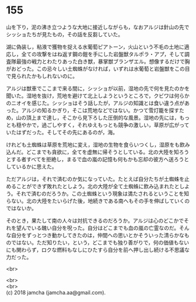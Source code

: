 #+OPTIONS: toc:nil
#+OPTIONS: \n:t

* 155

  山を下り，泥の沸き立つような大地に接近しながらも，なおアルジは針山の先でシッショたちが見たもの，その話を反芻していた。

  湖に偽装し，粘液で獲物を捉える水葡萄ピアトーン，火山という不毛の土地に適応し，全ての攻撃をはね返す鋼の鎧を手にした岩盤獣タルポラ・アプ，そして調査隊最強の戦力とわたりあった白き獣，暴掌獣ブランザエル。想像するだけで胸がおどった。この忌々しい土蜘蛛がなければ，いずれは水葡萄と岩盤獣をこの目で見られたかもしれないのに。

  アルジは獣車でここまで来る間に，シッショが以前，湿地の先で何を見たのかを聞いた。湿地を抜け，荒地を避けて北上しようというところで，クビワは何らかのニオイを感じた。シッショはそう話したが，アルジの知識とは食い違う点があった。アルジの知るかぎり，そこは荒地などではない。かつて雪灯籠を探すため，山の頂上まで達し，そこから見下ろした圧倒的な風景。湿地の先には，もっとも穏やかで，過ごしやすく，それゆえもっとも競争の激しい，草原が広がっていたはずだった。そしてその先にあるのが，海。

  けれども土蜘蛛は草原を荒地に変え，湿地の生物を食らいつくし，湿原をも飲み込んだ。どこまでも貪欲に，全てを虚無に帰そうとしている。北の大陸を知ろうとする者すべてを拒絶し，まるで血の嵐の記憶も何もかも忘却の彼方へ送ろうとしているかに思えた。

  ただアルジは，それで済むのか気になっていた。たとえば自分たちが土蜘蛛を止めることができず敗れたとしよう。北の大陸が全て土蜘蛛に飲み込まれたとしよう。それで済むのだろうか。この土蜘蛛という現象は満たされるということを知らない。北の大陸をたいらげた後，地続きである南へもその手を伸ばしていくのではないか。

  そのとき，果たして南の人々は対抗できるのだろうか。アルジは心のどこかでそれを望んでいる醜い自分を呪った。自分はどこまでも血の嵐の亡霊なのだ。そんな自分をずっとつき動かしてきたのは，仲間への思いとかそういった清らかなものではない。ただ知りたい，という，どこまでも独り善がりで，何の価値もないにも関わらず，ロクな燃料もなしにひたすら自分を前へ押し出し続ける不思議な力だった。

  <br>

  <br>
  <br>
  (c) 2018 jamcha (jamcha.aa@gmail.com).

  [[http://creativecommons.org/licenses/by-nc-sa/4.0/deed][file:http://i.creativecommons.org/l/by-nc-sa/4.0/88x31.png]]
